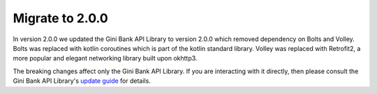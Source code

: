 Migrate to 2.0.0
================

..
  Audience: Android dev who has integrated 1.0.0
  Purpose: Describe what is new in 2.0.0 and how to migrate from 1.0.0 to 2.0.0
  Content type: Procedural - How-To

  Headers:
  h1 =====
  h2 -----
  h3 ~~~~~
  h4 +++++
  h5 ^^^^^

In version 2.0.0 we updated the Gini Bank API Library to version 2.0.0 which removed dependency on Bolts and Volley.
Bolts was replaced with kotlin coroutines which is part of the kotlin standard library. Volley was replaced with
Retrofit2, a more popular and elegant networking library built upon okhttp3.

The breaking changes affect only the Gini Bank API Library. If you are interacting with it directly, then please consult
the Gini Bank API Library's `update guide <https://developer.gini.net/gini-mobile-android/bank-api-library/library/>`_
for details.

